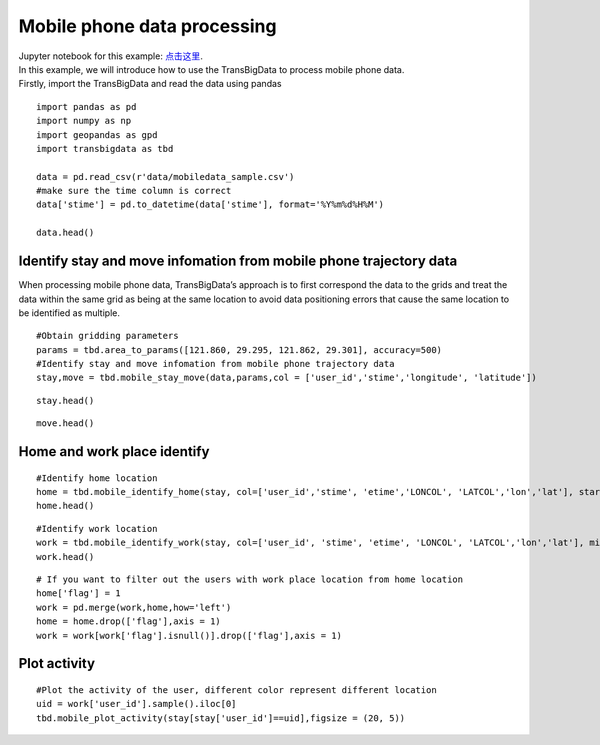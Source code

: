 Mobile phone data processing
=================================

| Jupyter notebook for this example: `点击这里 <https://github.com/ni1o1/transbigdata/blob/main/example/Example%208-Mobile%20phone%20data%20processing.ipynb>`__.
| In this example, we will introduce how to use the TransBigData to
  process mobile phone data.
| Firstly, import the TransBigData and read the data using pandas

::

    import pandas as pd
    import numpy as np
    import geopandas as gpd
    import transbigdata as tbd
    
    data = pd.read_csv(r'data/mobiledata_sample.csv')
    #make sure the time column is correct
    data['stime'] = pd.to_datetime(data['stime'], format='%Y%m%d%H%M')
    
    data.head()




.. raw:: html

    <div>
    <style scoped>
        .dataframe tbody tr th:only-of-type {
            vertical-align: middle;
        }
    
        .dataframe tbody tr th {
            vertical-align: top;
        }
    
        .dataframe thead th {
            text-align: right;
        }
    </style>
    <table border="1" class="dataframe">
      <thead>
        <tr style="text-align: right;">
          <th></th>
          <th>user_id</th>
          <th>stime</th>
          <th>longitude</th>
          <th>latitude</th>
          <th>date</th>
        </tr>
      </thead>
      <tbody>
        <tr>
          <th>0</th>
          <td>a93c8222bae0e0abe45672088c961e44</td>
          <td>2018-06-16 18:01:02</td>
          <td>119.704</td>
          <td>30.634</td>
          <td>20180616</td>
        </tr>
        <tr>
          <th>1</th>
          <td>a93c8222bae0e0abe45672088c961e44</td>
          <td>2018-06-16 14:01:02</td>
          <td>119.704</td>
          <td>30.634</td>
          <td>20180616</td>
        </tr>
        <tr>
          <th>2</th>
          <td>a93c8222bae0e0abe45672088c961e44</td>
          <td>2018-06-16 06:00:07</td>
          <td>119.708</td>
          <td>30.630</td>
          <td>20180616</td>
        </tr>
        <tr>
          <th>3</th>
          <td>a93c8222bae0e0abe45672088c961e44</td>
          <td>2018-06-16 19:00:06</td>
          <td>119.704</td>
          <td>30.634</td>
          <td>20180616</td>
        </tr>
        <tr>
          <th>4</th>
          <td>a93c8222bae0e0abe45672088c961e44</td>
          <td>2018-06-16 08:03:01</td>
          <td>119.704</td>
          <td>30.634</td>
          <td>20180616</td>
        </tr>
      </tbody>
    </table>
    </div>



Identify stay and move infomation from mobile phone trajectory data
-------------------------------------------------------------------

When processing mobile phone data, TransBigData’s approach is to first
correspond the data to the grids and treat the data within the same grid
as being at the same location to avoid data positioning errors that
cause the same location to be identified as multiple.

::

    #Obtain gridding parameters
    params = tbd.area_to_params([121.860, 29.295, 121.862, 29.301], accuracy=500)
    #Identify stay and move infomation from mobile phone trajectory data
    stay,move = tbd.mobile_stay_move(data,params,col = ['user_id','stime','longitude', 'latitude'])

::

    stay.head()




.. raw:: html

    <div>
    <style scoped>
        .dataframe tbody tr th:only-of-type {
            vertical-align: middle;
        }
    
        .dataframe tbody tr th {
            vertical-align: top;
        }
    
        .dataframe thead th {
            text-align: right;
        }
    </style>
    <table border="1" class="dataframe">
      <thead>
        <tr style="text-align: right;">
          <th></th>
          <th>user_id</th>
          <th>stime</th>
          <th>LONCOL</th>
          <th>LATCOL</th>
          <th>etime</th>
          <th>lon</th>
          <th>lat</th>
          <th>duration</th>
        </tr>
      </thead>
      <tbody>
        <tr>
          <th>0</th>
          <td>00466ab30de56db7efbd04991b680ae1</td>
          <td>2018-06-01 00:00:00</td>
          <td>-83</td>
          <td>196</td>
          <td>2018-06-01 07:02:01</td>
          <td>121.432040</td>
          <td>30.176335</td>
          <td>25321.0</td>
        </tr>
        <tr>
          <th>1</th>
          <td>00466ab30de56db7efbd04991b680ae1</td>
          <td>2018-06-01 07:03:06</td>
          <td>-81</td>
          <td>191</td>
          <td>2018-06-01 12:00:02</td>
          <td>121.442352</td>
          <td>30.153852</td>
          <td>17816.0</td>
        </tr>
        <tr>
          <th>2</th>
          <td>00466ab30de56db7efbd04991b680ae1</td>
          <td>2018-06-01 12:02:00</td>
          <td>-83</td>
          <td>196</td>
          <td>2018-06-01 13:00:04</td>
          <td>121.432040</td>
          <td>30.176335</td>
          <td>3484.0</td>
        </tr>
        <tr>
          <th>3</th>
          <td>00466ab30de56db7efbd04991b680ae1</td>
          <td>2018-06-01 13:05:08</td>
          <td>-60</td>
          <td>187</td>
          <td>2018-06-01 14:00:00</td>
          <td>121.550631</td>
          <td>30.135865</td>
          <td>3292.0</td>
        </tr>
        <tr>
          <th>4</th>
          <td>00466ab30de56db7efbd04991b680ae1</td>
          <td>2018-06-01 14:03:04</td>
          <td>-60</td>
          <td>189</td>
          <td>2018-06-01 18:01:03</td>
          <td>121.550631</td>
          <td>30.144858</td>
          <td>14279.0</td>
        </tr>
      </tbody>
    </table>
    </div>



::

    move.head()




.. raw:: html

    <div>
    <style scoped>
        .dataframe tbody tr th:only-of-type {
            vertical-align: middle;
        }
    
        .dataframe tbody tr th {
            vertical-align: top;
        }
    
        .dataframe thead th {
            text-align: right;
        }
    </style>
    <table border="1" class="dataframe">
      <thead>
        <tr style="text-align: right;">
          <th></th>
          <th>user_id</th>
          <th>SLONCOL</th>
          <th>SLATCOL</th>
          <th>stime</th>
          <th>slon</th>
          <th>slat</th>
          <th>etime</th>
          <th>elon</th>
          <th>elat</th>
          <th>ELONCOL</th>
          <th>ELATCOL</th>
          <th>duration</th>
        </tr>
      </thead>
      <tbody>
        <tr>
          <th>0</th>
          <td>00466ab30de56db7efbd04991b680ae1</td>
          <td>-83</td>
          <td>196</td>
          <td>2018-06-01 07:02:01</td>
          <td>121.432040</td>
          <td>30.176335</td>
          <td>2018-06-01 07:03:06</td>
          <td>121.442352</td>
          <td>30.153852</td>
          <td>-81.0</td>
          <td>191.0</td>
          <td>65.0</td>
        </tr>
        <tr>
          <th>1</th>
          <td>00466ab30de56db7efbd04991b680ae1</td>
          <td>-81</td>
          <td>191</td>
          <td>2018-06-01 12:00:02</td>
          <td>121.442352</td>
          <td>30.153852</td>
          <td>2018-06-01 12:02:00</td>
          <td>121.432040</td>
          <td>30.176335</td>
          <td>-83.0</td>
          <td>196.0</td>
          <td>118.0</td>
        </tr>
        <tr>
          <th>2</th>
          <td>00466ab30de56db7efbd04991b680ae1</td>
          <td>-83</td>
          <td>196</td>
          <td>2018-06-01 13:00:04</td>
          <td>121.432040</td>
          <td>30.176335</td>
          <td>2018-06-01 13:05:08</td>
          <td>121.550631</td>
          <td>30.135865</td>
          <td>-60.0</td>
          <td>187.0</td>
          <td>304.0</td>
        </tr>
        <tr>
          <th>3</th>
          <td>00466ab30de56db7efbd04991b680ae1</td>
          <td>-60</td>
          <td>187</td>
          <td>2018-06-01 14:00:00</td>
          <td>121.550631</td>
          <td>30.135865</td>
          <td>2018-06-01 14:03:04</td>
          <td>121.550631</td>
          <td>30.144858</td>
          <td>-60.0</td>
          <td>189.0</td>
          <td>184.0</td>
        </tr>
        <tr>
          <th>4</th>
          <td>00466ab30de56db7efbd04991b680ae1</td>
          <td>-60</td>
          <td>189</td>
          <td>2018-06-01 18:01:03</td>
          <td>121.550631</td>
          <td>30.144858</td>
          <td>2018-06-01 18:04:03</td>
          <td>121.432040</td>
          <td>30.176335</td>
          <td>-83.0</td>
          <td>196.0</td>
          <td>180.0</td>
        </tr>
      </tbody>
    </table>
    </div>



Home and work place identify
----------------------------

::

    #Identify home location
    home = tbd.mobile_identify_home(stay, col=['user_id','stime', 'etime','LONCOL', 'LATCOL','lon','lat'], start_hour=8, end_hour=20 )
    home.head()




.. raw:: html

    <div>
    <style scoped>
        .dataframe tbody tr th:only-of-type {
            vertical-align: middle;
        }
    
        .dataframe tbody tr th {
            vertical-align: top;
        }
    
        .dataframe thead th {
            text-align: right;
        }
    </style>
    <table border="1" class="dataframe">
      <thead>
        <tr style="text-align: right;">
          <th></th>
          <th>user_id</th>
          <th>LONCOL</th>
          <th>LATCOL</th>
          <th>lon</th>
          <th>lat</th>
        </tr>
      </thead>
      <tbody>
        <tr>
          <th>3324</th>
          <td>fcc3a9e9df361667e00ee5c16cb08922</td>
          <td>-147</td>
          <td>292</td>
          <td>121.102046</td>
          <td>30.608009</td>
        </tr>
        <tr>
          <th>3303</th>
          <td>f71e9d7d78e6f5bc9539d141e3a5a1c4</td>
          <td>-216</td>
          <td>330</td>
          <td>120.746272</td>
          <td>30.778880</td>
        </tr>
        <tr>
          <th>3273</th>
          <td>f6b65495b63574c2eb73c7e63ae38252</td>
          <td>-225</td>
          <td>-286</td>
          <td>120.699867</td>
          <td>28.008971</td>
        </tr>
        <tr>
          <th>3237</th>
          <td>f1f4224a60da630a0b83b3a231022123</td>
          <td>102</td>
          <td>157</td>
          <td>122.385927</td>
          <td>30.000967</td>
        </tr>
        <tr>
          <th>3181</th>
          <td>e96739aedb70a8e5c4efe4c488934b43</td>
          <td>-223</td>
          <td>278</td>
          <td>120.710179</td>
          <td>30.545056</td>
        </tr>
      </tbody>
    </table>
    </div>



::

    #Identify work location
    work = tbd.mobile_identify_work(stay, col=['user_id', 'stime', 'etime', 'LONCOL', 'LATCOL','lon','lat'], minhour=3, start_hour=8, end_hour=20,workdaystart=0, workdayend=4)
    work.head()




.. raw:: html

    <div>
    <style scoped>
        .dataframe tbody tr th:only-of-type {
            vertical-align: middle;
        }
    
        .dataframe tbody tr th {
            vertical-align: top;
        }
    
        .dataframe thead th {
            text-align: right;
        }
    </style>
    <table border="1" class="dataframe">
      <thead>
        <tr style="text-align: right;">
          <th></th>
          <th>user_id</th>
          <th>LONCOL</th>
          <th>LATCOL</th>
          <th>lon</th>
          <th>lat</th>
        </tr>
      </thead>
      <tbody>
        <tr>
          <th>0</th>
          <td>fcc3a9e9df361667e00ee5c16cb08922</td>
          <td>-146</td>
          <td>292</td>
          <td>121.107203</td>
          <td>30.608009</td>
        </tr>
        <tr>
          <th>1</th>
          <td>f71e9d7d78e6f5bc9539d141e3a5a1c4</td>
          <td>-219</td>
          <td>325</td>
          <td>120.730804</td>
          <td>30.756397</td>
        </tr>
        <tr>
          <th>3</th>
          <td>f1f4224a60da630a0b83b3a231022123</td>
          <td>103</td>
          <td>153</td>
          <td>122.391083</td>
          <td>29.982981</td>
        </tr>
        <tr>
          <th>5</th>
          <td>e1a1dfb5a77578c889bd3368ffe1d30f</td>
          <td>-62</td>
          <td>138</td>
          <td>121.540319</td>
          <td>29.915532</td>
        </tr>
        <tr>
          <th>6</th>
          <td>e0e30d88fc4f4b8a1d649baf9dd1274e</td>
          <td>-436</td>
          <td>-35</td>
          <td>119.611920</td>
          <td>29.137619</td>
        </tr>
      </tbody>
    </table>
    </div>



::

    # If you want to filter out the users with work place location from home location 
    home['flag'] = 1
    work = pd.merge(work,home,how='left')
    home = home.drop(['flag'],axis = 1)
    work = work[work['flag'].isnull()].drop(['flag'],axis = 1)

Plot activity
-------------

::

    #Plot the activity of the user, different color represent different location
    uid = work['user_id'].sample().iloc[0]
    tbd.mobile_plot_activity(stay[stay['user_id']==uid],figsize = (20, 5))



.. image:: output_12_0.png

